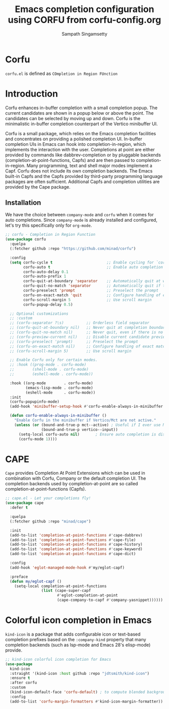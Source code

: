 #+TITLE: Emacs completion configuration using CORFU from corfu-config.org
#+AUTHOR: Sampath Singamsetty

* Corfu
=corfu.el= is defined as =COmpletion in Region FUnction=

* Introduction
Corfu enhances in-buffer completion with a small completion popup. The current candidates are shown in a popup below or above the point. The candidates can be selected by moving up and down. Corfu is the minimalistic in-buffer completion counterpart of the Vertico minibuffer UI.

Corfu is a small package, which relies on the Emacs completion facilities and concentrates on providing a polished completion UI. In-buffer completion UIs in Emacs can hook into completion-in-region, which implements the interaction with the user. Completions at point are either provided by commands like dabbrev-completion or by pluggable backends (completion-at-point-functions, Capfs) and are then passed to completion-in-region. Many programming, text and shell major modes implement a Capf. Corfu does not include its own completion backends. The Emacs built-in Capfs and the Capfs provided by third-party programming language packages are often sufficient. Additional Capfs and completion utilities are provided by the Cape package.

** Installation
We have the choice between =company-mode= and =corfu= when it comes for auto completions. Since =company-mode= is already installed and configured, let's try this specifically only for =org-mode=.

#+begin_src emacs-lisp :lexical no
;; corfu - Completion in Region Function
(use-package corfu
  :quelpa
  (:fetcher github :repo "https://github.com/minad/corfu")

  :config
  (setq corfu-cycle t                        ;; Enable cycling for `corfu-next/previous'
        corfu-auto t                         ;; Enable auto completion
        corfu-auto-delay 0.1
        corfu-auto-prefix 1
        corfu-quit-at-boundary 'separator    ;; Automatically quit at word boundary
        corfu-quit-no-match 'separator       ;; Automatically quit if there is no match
        corfu-preselect 'prompt              ;; Preselect the prompt
        corfu-on-exact-match 'quit           ;; Configure handling of exact matches
        corfu-scroll-margin 5                ;; Use scroll margin
        corfu-popup-delay 0.5)

  ;; Optional customizations
  ;; :custom
  ;; (corfu-separator ?\s)          ;; Orderless field separator
  ;; (corfu-quit-at-boundary nil)   ;; Never quit at completion boundary
  ;; (corfu-quit-no-match nil)      ;; Never quit, even if there is no match
  ;; (corfu-preview-current nil)    ;; Disable current candidate preview
  ;; (corfu-preselect 'prompt)      ;; Preselect the prompt
  ;; (corfu-on-exact-match nil)     ;; Configure handling of exact matches
  ;; (corfu-scroll-margin 5)        ;; Use scroll margin

  ;; Enable Corfu only for certain modes.
  ;; :hook ((prog-mode . corfu-mode)
  ;;        (shell-mode . corfu-mode)
  ;;        (eshell-mode . corfu-mode))

  :hook ((org-mode        . corfu-mode)
         (emacs-lisp-mode . corfu-mode)
         (eshell-mode     . corfu-mode))
  :init
  (corfu-popupinfo-mode)
  (add-hook 'minibuffer-setup-hook #'corfu-enable-always-in-minibuffer 1)

  (defun corfu-enable-always-in-minibuffer ()
    "Enable Corfu in the minibuffer if Vertico/Mct are not active."
    (unless (or (bound-and-true-p mct--active) ; Useful if I ever use MCT
                (bound-and-true-p vertico--input))
      (setq-local corfu-auto nil)       ; Ensure auto completion is disabled
      (corfu-mode 1))))
#+end_src

* CAPE

~Cape~ provides Completion At Point Extensions which can be used in combination
with Corfu, Company or the default completion UI. The completion backends used
by completion-at-point are so called completion-at-point-functions (Capfs).

#+begin_src emacs-lisp :lexical no
;; cape.el - Let your completions fly!
(use-package cape
  :defer t

  :quelpa
  (:fetcher github :repo "minad/cape")

  :init
  (add-to-list 'completion-at-point-functions #'cape-dabbrev)
  (add-to-list 'completion-at-point-functions #'cape-file)
  (add-to-list 'completion-at-point-functions #'cape-history)
  (add-to-list 'completion-at-point-functions #'cape-keyword)
  (add-to-list 'completion-at-point-functions #'cape-dict)

  :config
  (add-hook 'eglot-managed-mode-hook #'my/eglot-capf)

  :preface
  (defun my/eglot-capf ()
    (setq-local completion-at-point-functions
                (list (cape-super-capf
                       #'eglot-completion-at-point
                       (cape-company-to-capf #'company-yasnippet))))))
#+end_src

* Colorful icon completion in Emacs
=kind-icon= is  a package that  adds configurable icon or  text-based completion
prefixes based on the ~:company-kind~ property that many completion backends (such
as lsp-mode and Emacs 28's elisp-mode) provide.

#+begin_src emacs-lisp :lexical no
;; kind-icon colorful icon completion for Emacs
(use-package
  kind-icon
  :straight '(kind-icon :host github :repo "jdtsmith/kind-icon")
  :ensure t
  :after corfu
  :custom
  (kind-icon-default-face 'corfu-default) ; to compute blended backgrounds correctly
  :config
  (add-to-list 'corfu-margin-formatters #'kind-icon-margin-formatter))
#+end_src
